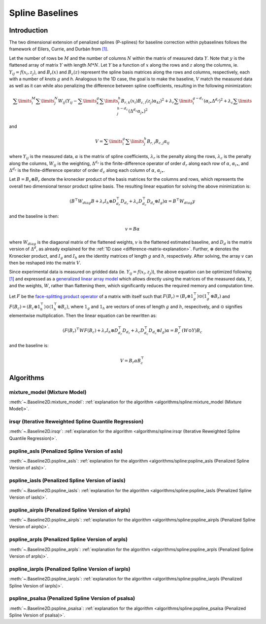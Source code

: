 ================
Spline Baselines
================

Introduction
------------

The two dimensional extension of penalized splines (P-splines) for baseline correction
within pybaselines follows the framework of Eilers, Currie, and Durbán
from `[1] <https://doi.org/10.1016/j.csda.2004.07.008>`_.

Let the number of rows be :math:`M` and the number of columns :math:`N` within the matrix
of measured data :math:`Y`. Note that :math:`y` is the flattened array of matrix :math:`Y`
with length :math:`M * N`. Let :math:`Y` be a function of :math:`x` along the rows and :math:`z`
along the columns, ie. :math:`Y_{ij} = f(x_i, z_j)`, and :math:`B_r(x)` and :math:`B_c(z)` represent
the spline basis matrices along the rows and columns, respectively, each with a number of
knots :math:`g` and `h`. Analogous to the 1D case, the goal is to make the baseline, :math:`V` match the measured
data as well as it can  while also penalizing the difference between spline coefficients, resulting
in the following minimization:

.. math::

    \sum\limits_{i}^M \sum\limits_{j}^N W_{ij} (Y_{ij} - \sum\limits_{k}^g \sum\limits_{l}^h B_{r,k}(x_i) B_{c,l}(z_j) \alpha_{kl})^2
    + \lambda_r \sum\limits_{i}^{g - d_r} (\alpha_{i\bullet} \Delta^{d_r})^2
    + \lambda_c \sum\limits_{j}^{h - d_c} (\Delta^{d_c} \alpha_{j\bullet})^2

and

.. math::

    V = \sum\limits_{i}^g \sum\limits_{j}^h B_{r,i} B_{c,j} \alpha_{ij}


where :math:`Y_{ij}` is the measured data, :math:`\alpha` is the matrix of spline coefficients,
:math:`\lambda_r` is the penalty along the rows, :math:`\lambda_c` is the
penalty along the columns, :math:`W_{ij}` is the weighting, :math:`\Delta^{d_r}` is the finite-difference
operator of order :math:`d_r` along each row of :math:`\alpha`, :math:`\alpha_{i\bullet}`, and :math:`\Delta^{d_c}` is the
finite-difference operator of order :math:`d_c` along each column of :math:`\alpha`, :math:`\alpha_{j\bullet}`.

Let :math:`B = B_c \otimes B_r` denote the kronecker product of the basis matrices for the columns and rows,
which represents the overall two dimensional tensor product spline basis. The resulting linear equation for
solving the above minimization is:

.. math::

    (B^{\top} W_{diag} B + \lambda_r I_h \otimes D_{d_r}^{\top} D_{d_r} + \lambda_c D_{d_c}^{\top} D_{d_c} \otimes I_g) \alpha = B^{\top} W_{diag} y

and the baseline is then:

.. math::

    v = B \alpha

where :math:`W_{diag}` is the diagaonal matrix of the flattened weights, :math:`v` is the flattened
estimated baseline, and :math:`D_d` is the matrix version of :math:`\Delta^d`, as already explained for
the :ref:`1D case <difference-matrix-explanation>`. Further, :math:`\otimes` denotes the Kronecker
product, and :math:`I_g` and :math:`I_h` are the identity matrices of length :math:`g` and
:math:`h`, respectively. After solving, the array :math:`v` can then be reshaped into the matrix :math:`V`.

Since experimental data is measured on gridded data (ie. :math:`Y_{ij} = f(x_i, z_j)`), the above equation
can be optimized following `[1] <https://doi.org/10.1016/j.csda.2004.07.008>`_ and expressed as a
`generalized linear array model <https://en.wikipedia.org/wiki/Generalized_linear_array_model>`_
which allows directly using the matrices of the measured data, :math:`Y`, and the weights,
:math:`W`, rather than flattening them, which significantly reduces the required
memory and computation time.

.. _generalized-linear-array-model-explanation:

Let :math:`F` be the
`face-splitting product operator <https://en.wikipedia.org/wiki/Khatri%E2%80%93Rao_product#Face-splitting_product>`_
of a matrix with itself such that :math:`F(B_r) = (B_r \otimes 1_{g}^{\top}) \odot (1_{g}^{\top} \otimes B_r)`
and :math:`F(B_c) = (B_c \otimes 1_{h}^{\top}) \odot (1_{h}^{\top} \otimes B_c)`, where
:math:`1_g` and :math:`1_h` are vectors of ones of length :math:`g` and :math:`h`, respecitvely,
and :math:`\odot` signifies elementwise multiplication. Then the linear equation can be rewritten as:

.. math::

    (F(B_r)^{\top} W F(B_c) + \lambda_r I_h \otimes D_{d_r}^{\top} D_{d_r} + \lambda_c D_{d_c}^{\top} D_{d_c} \otimes I_g) \alpha = B_{r}^{\top} (W \odot Y) B_c

and the baseline is:

.. math::

    V = B_r \alpha B_{c}^{\top}


Algorithms
----------

mixture_model (Mixture Model)
~~~~~~~~~~~~~~~~~~~~~~~~~~~~~

:meth:`~.Baseline2D.mixture_model`:
:ref:`explanation for the algorithm <algorithms/spline:mixture_model (Mixture Model)>`.

.. plot::
   :align: center
   :context: reset

    import numpy as np
    import matplotlib.pyplot as plt
    from pybaselines.utils import gaussian2d
    from pybaselines import Baseline2D


    def create_data():
        x = np.linspace(-20, 20, 80)
        z = np.linspace(-20, 20, 80)
        X, Z = np.meshgrid(x, z, indexing='ij')
        signal = (
            gaussian2d(X, Z, 12, -9, -9)
            + gaussian2d(X, Z, 11, 3, 3)
            + gaussian2d(X, Z, 13, 11, 11)
            + gaussian2d(X, Z, 8, 5, -11, 1.5, 1)
            + gaussian2d(X, Z, 16, -8, 8)
        )
        baseline = 0.1 + 0.08 * X - 0.05 * Z + 0.005 * (Z + 20)**2
        noise = np.random.default_rng(0).normal(scale=0.1, size=signal.shape)
        y = signal + baseline + noise

        return x, z, y, baseline


    def create_plots(y, fit_baseline):
        X, Z = np.meshgrid(
            np.arange(y.shape[0]), np.arange(y.shape[1]), indexing='ij'
        )

        # 4 total plots: 2 countours and 2 projections
        row_names = ('Raw Data', 'Baseline Corrected')
        for i, dataset in enumerate((y, y - fit_baseline)):
            fig = plt.figure(layout='constrained', figsize=plt.figaspect(0.5))
            fig.suptitle(row_names[i])
            ax = fig.add_subplot(1, 2, 2)
            ax.contourf(X, Z, dataset, cmap='coolwarm')
            ax.set_xticks([])
            ax.set_yticks([])
            ax_2 = fig.add_subplot(1, 2, 1, projection='3d')
            ax_2.plot_surface(X, Z, dataset, cmap='coolwarm')
            ax_2.set_xticks([])
            ax_2.set_yticks([])
            ax_2.set_zticks([])

    x, z, y, real_baseline = create_data()
    baseline_fitter = Baseline2D(x, z, check_finite=False)

    baseline, params = baseline_fitter.mixture_model(y, lam=(1e3, 1e2))
    create_plots(y, baseline)


irsqr (Iterative Reweighted Spline Quantile Regression)
~~~~~~~~~~~~~~~~~~~~~~~~~~~~~~~~~~~~~~~~~~~~~~~~~~~~~~~

:meth:`~.Baseline2D.irsqr`:
:ref:`explanation for the algorithm <algorithms/spline:irsqr (Iterative Reweighted Spline Quantile Regression)>`.

.. plot::
   :align: center
   :context: close-figs

    baseline, params = baseline_fitter.irsqr(y, lam=(1e3, 1e2), quantile=0.3)
    create_plots(y, baseline)


pspline_asls (Penalized Spline Version of asls)
~~~~~~~~~~~~~~~~~~~~~~~~~~~~~~~~~~~~~~~~~~~~~~~

:meth:`~.Baseline2D.pspline_asls`:
:ref:`explanation for the algorithm <algorithms/spline:pspline_asls (Penalized Spline Version of asls)>`.

.. plot::
   :align: center
   :context: close-figs

    baseline, params = baseline_fitter.pspline_asls(y, lam=(1e3, 1e0), p=0.005)
    create_plots(y, baseline)


pspline_iasls (Penalized Spline Version of iasls)
~~~~~~~~~~~~~~~~~~~~~~~~~~~~~~~~~~~~~~~~~~~~~~~~~

:meth:`~.Baseline2D.pspline_iasls`:
:ref:`explanation for the algorithm <algorithms/spline:pspline_iasls (Penalized Spline Version of iasls)>`.

.. plot::
   :align: center
   :context: close-figs

    baseline, params = baseline_fitter.pspline_iasls(y, lam=(1e2, 1e-2))
    create_plots(y, baseline)


pspline_airpls (Penalized Spline Version of airpls)
~~~~~~~~~~~~~~~~~~~~~~~~~~~~~~~~~~~~~~~~~~~~~~~~~~~

:meth:`~.Baseline2D.pspline_airpls`:
:ref:`explanation for the algorithm <algorithms/spline:pspline_airpls (Penalized Spline Version of airpls)>`.

.. plot::
   :align: center
   :context: close-figs

    baseline, params = baseline_fitter.pspline_airpls(y, lam=(1e3, 1e-1))
    create_plots(y, baseline)


pspline_arpls (Penalized Spline Version of arpls)
~~~~~~~~~~~~~~~~~~~~~~~~~~~~~~~~~~~~~~~~~~~~~~~~~

:meth:`~.Baseline2D.pspline_arpls`:
:ref:`explanation for the algorithm <algorithms/spline:pspline_arpls (Penalized Spline Version of arpls)>`.

.. plot::
   :align: center
   :context: close-figs

    baseline, params = baseline_fitter.pspline_arpls(y, lam=(1e3, 5e0))
    create_plots(y, baseline)


pspline_iarpls (Penalized Spline Version of iarpls)
~~~~~~~~~~~~~~~~~~~~~~~~~~~~~~~~~~~~~~~~~~~~~~~~~~~

:meth:`~.Baseline2D.pspline_iarpls`:
:ref:`explanation for the algorithm <algorithms/spline:pspline_iarpls (Penalized Spline Version of iarpls)>`.

.. plot::
   :align: center
   :context: close-figs

    baseline, params = baseline_fitter.pspline_iarpls(y, lam=(1e2, 1e0))
    create_plots(y, baseline)


pspline_psalsa (Penalized Spline Version of psalsa)
~~~~~~~~~~~~~~~~~~~~~~~~~~~~~~~~~~~~~~~~~~~~~~~~~~~

:meth:`~.Baseline2D.pspline_psalsa`:
:ref:`explanation for the algorithm <algorithms/spline:pspline_psalsa (Penalized Spline Version of psalsa)>`.

.. plot::
   :align: center
   :context: close-figs

    baseline, params = baseline_fitter.pspline_psalsa(y, lam=(1e3, 5e0), k=0.5)
    create_plots(y, baseline)

